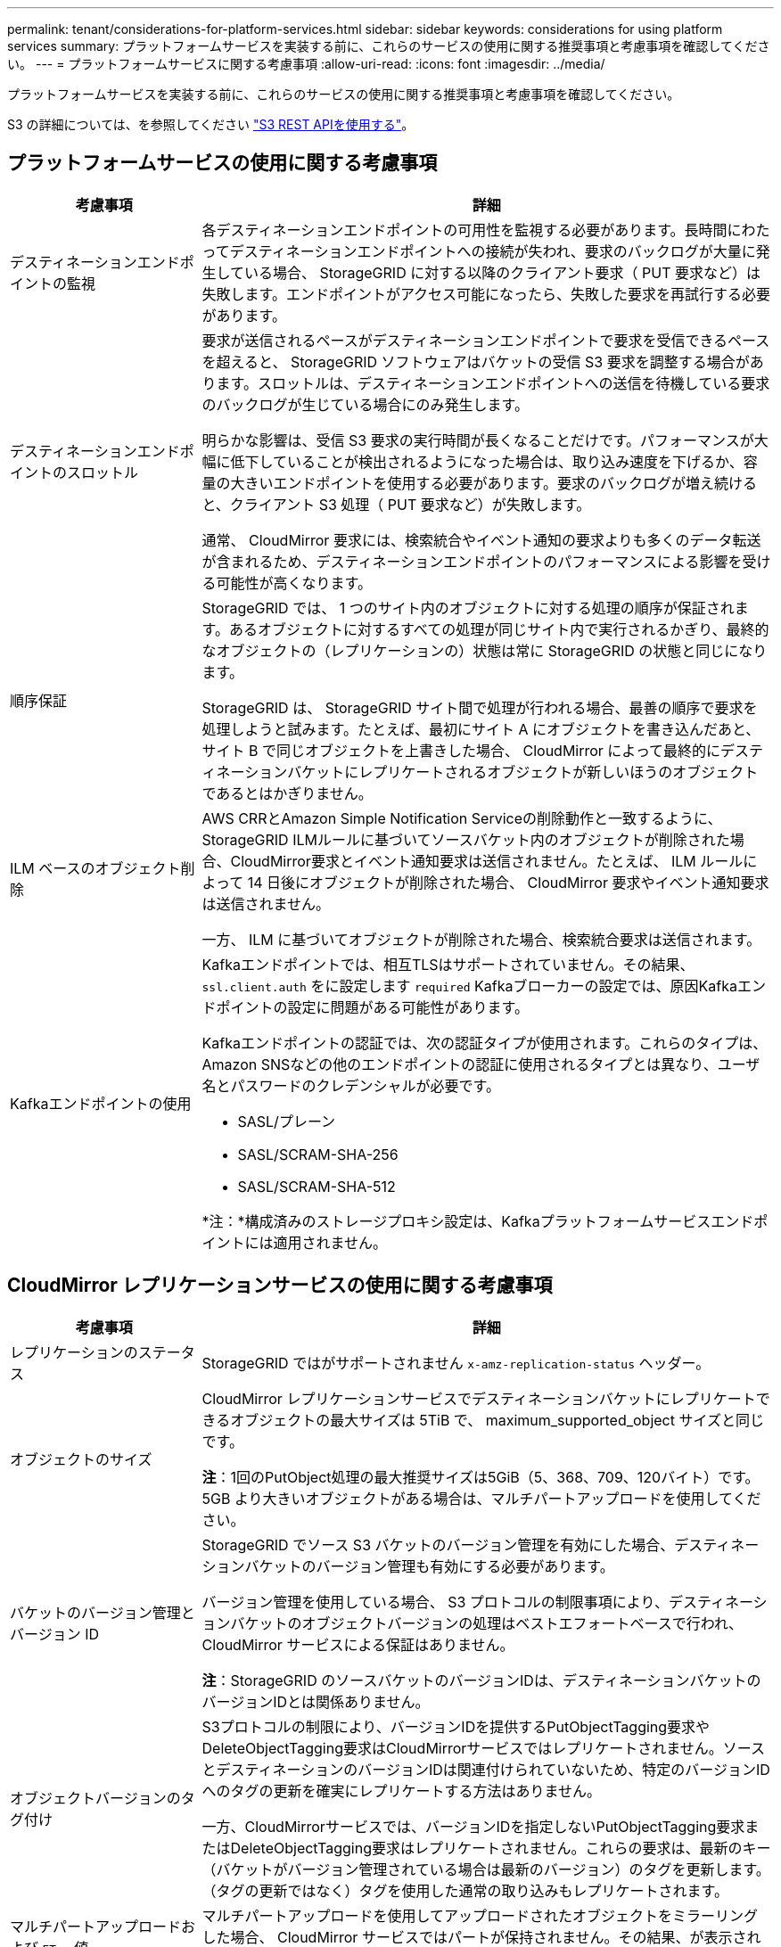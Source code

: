 ---
permalink: tenant/considerations-for-platform-services.html 
sidebar: sidebar 
keywords: considerations for using platform services 
summary: プラットフォームサービスを実装する前に、これらのサービスの使用に関する推奨事項と考慮事項を確認してください。 
---
= プラットフォームサービスに関する考慮事項
:allow-uri-read: 
:icons: font
:imagesdir: ../media/


[role="lead"]
プラットフォームサービスを実装する前に、これらのサービスの使用に関する推奨事項と考慮事項を確認してください。

S3 の詳細については、を参照してください link:../s3/index.html["S3 REST APIを使用する"]。



== プラットフォームサービスの使用に関する考慮事項

[cols="1a,3a"]
|===
| 考慮事項 | 詳細 


 a| 
デスティネーションエンドポイントの監視
 a| 
各デスティネーションエンドポイントの可用性を監視する必要があります。長時間にわたってデスティネーションエンドポイントへの接続が失われ、要求のバックログが大量に発生している場合、 StorageGRID に対する以降のクライアント要求（ PUT 要求など）は失敗します。エンドポイントがアクセス可能になったら、失敗した要求を再試行する必要があります。



 a| 
デスティネーションエンドポイントのスロットル
 a| 
要求が送信されるペースがデスティネーションエンドポイントで要求を受信できるペースを超えると、 StorageGRID ソフトウェアはバケットの受信 S3 要求を調整する場合があります。スロットルは、デスティネーションエンドポイントへの送信を待機している要求のバックログが生じている場合にのみ発生します。

明らかな影響は、受信 S3 要求の実行時間が長くなることだけです。パフォーマンスが大幅に低下していることが検出されるようになった場合は、取り込み速度を下げるか、容量の大きいエンドポイントを使用する必要があります。要求のバックログが増え続けると、クライアント S3 処理（ PUT 要求など）が失敗します。

通常、 CloudMirror 要求には、検索統合やイベント通知の要求よりも多くのデータ転送が含まれるため、デスティネーションエンドポイントのパフォーマンスによる影響を受ける可能性が高くなります。



 a| 
順序保証
 a| 
StorageGRID では、 1 つのサイト内のオブジェクトに対する処理の順序が保証されます。あるオブジェクトに対するすべての処理が同じサイト内で実行されるかぎり、最終的なオブジェクトの（レプリケーションの）状態は常に StorageGRID の状態と同じになります。

StorageGRID は、 StorageGRID サイト間で処理が行われる場合、最善の順序で要求を処理しようと試みます。たとえば、最初にサイト A にオブジェクトを書き込んだあと、サイト B で同じオブジェクトを上書きした場合、 CloudMirror によって最終的にデスティネーションバケットにレプリケートされるオブジェクトが新しいほうのオブジェクトであるとはかぎりません。



 a| 
ILM ベースのオブジェクト削除
 a| 
AWS CRRとAmazon Simple Notification Serviceの削除動作と一致するように、StorageGRID ILMルールに基づいてソースバケット内のオブジェクトが削除された場合、CloudMirror要求とイベント通知要求は送信されません。たとえば、 ILM ルールによって 14 日後にオブジェクトが削除された場合、 CloudMirror 要求やイベント通知要求は送信されません。

一方、 ILM に基づいてオブジェクトが削除された場合、検索統合要求は送信されます。



 a| 
Kafkaエンドポイントの使用
 a| 
Kafkaエンドポイントでは、相互TLSはサポートされていません。その結果、 `ssl.client.auth` をに設定します `required` Kafkaブローカーの設定では、原因Kafkaエンドポイントの設定に問題がある可能性があります。

Kafkaエンドポイントの認証では、次の認証タイプが使用されます。これらのタイプは、Amazon SNSなどの他のエンドポイントの認証に使用されるタイプとは異なり、ユーザ名とパスワードのクレデンシャルが必要です。

* SASL/プレーン
* SASL/SCRAM-SHA-256
* SASL/SCRAM-SHA-512


*注：*構成済みのストレージプロキシ設定は、Kafkaプラットフォームサービスエンドポイントには適用されません。

|===


== CloudMirror レプリケーションサービスの使用に関する考慮事項

[cols="1a,3a"]
|===
| 考慮事項 | 詳細 


 a| 
レプリケーションのステータス
 a| 
StorageGRID ではがサポートされません `x-amz-replication-status` ヘッダー。



 a| 
オブジェクトのサイズ
 a| 
CloudMirror レプリケーションサービスでデスティネーションバケットにレプリケートできるオブジェクトの最大サイズは 5TiB で、 maximum_supported_object サイズと同じです。

*注*：1回のPutObject処理の最大推奨サイズは5GiB（5、368、709、120バイト）です。5GB より大きいオブジェクトがある場合は、マルチパートアップロードを使用してください。



 a| 
バケットのバージョン管理とバージョン ID
 a| 
StorageGRID でソース S3 バケットのバージョン管理を有効にした場合、デスティネーションバケットのバージョン管理も有効にする必要があります。

バージョン管理を使用している場合、 S3 プロトコルの制限事項により、デスティネーションバケットのオブジェクトバージョンの処理はベストエフォートベースで行われ、 CloudMirror サービスによる保証はありません。

*注*：StorageGRID のソースバケットのバージョンIDは、デスティネーションバケットのバージョンIDとは関係ありません。



 a| 
オブジェクトバージョンのタグ付け
 a| 
S3プロトコルの制限により、バージョンIDを提供するPutObjectTagging要求やDeleteObjectTagging要求はCloudMirrorサービスではレプリケートされません。ソースとデスティネーションのバージョンIDは関連付けられていないため、特定のバージョンIDへのタグの更新を確実にレプリケートする方法はありません。

一方、CloudMirrorサービスでは、バージョンIDを指定しないPutObjectTagging要求またはDeleteObjectTagging要求はレプリケートされません。これらの要求は、最新のキー（バケットがバージョン管理されている場合は最新のバージョン）のタグを更新します。（タグの更新ではなく）タグを使用した通常の取り込みもレプリケートされます。



 a| 
マルチパートアップロードおよび `ETag` 値
 a| 
マルチパートアップロードを使用してアップロードされたオブジェクトをミラーリングした場合、 CloudMirror サービスではパートが保持されません。その結果、が表示されます `ETag` ミラーオブジェクトの値は、とは異なります `ETag` 元のオブジェクトの値。



 a| 
SSE-C （ユーザ指定のキーによるサーバ側の暗号化）で暗号化されたオブジェクト
 a| 
CloudMirror サービスでは、 SSE-C で暗号化されたオブジェクトがサポートされませんCloudMirror レプリケーションのソースバケットにオブジェクトを取り込む際に、要求に SSE-C 要求ヘッダーが含まれていると、処理が失敗します。



 a| 
S3 オブジェクトのロックが有効になっているバケット
 a| 
CloudMirrorレプリケーションのデスティネーションS3バケットでS3オブジェクトロックが有効になっている場合、バケットのレプリケーションを設定しようとするとAccessDeniedエラーで失敗します。

|===